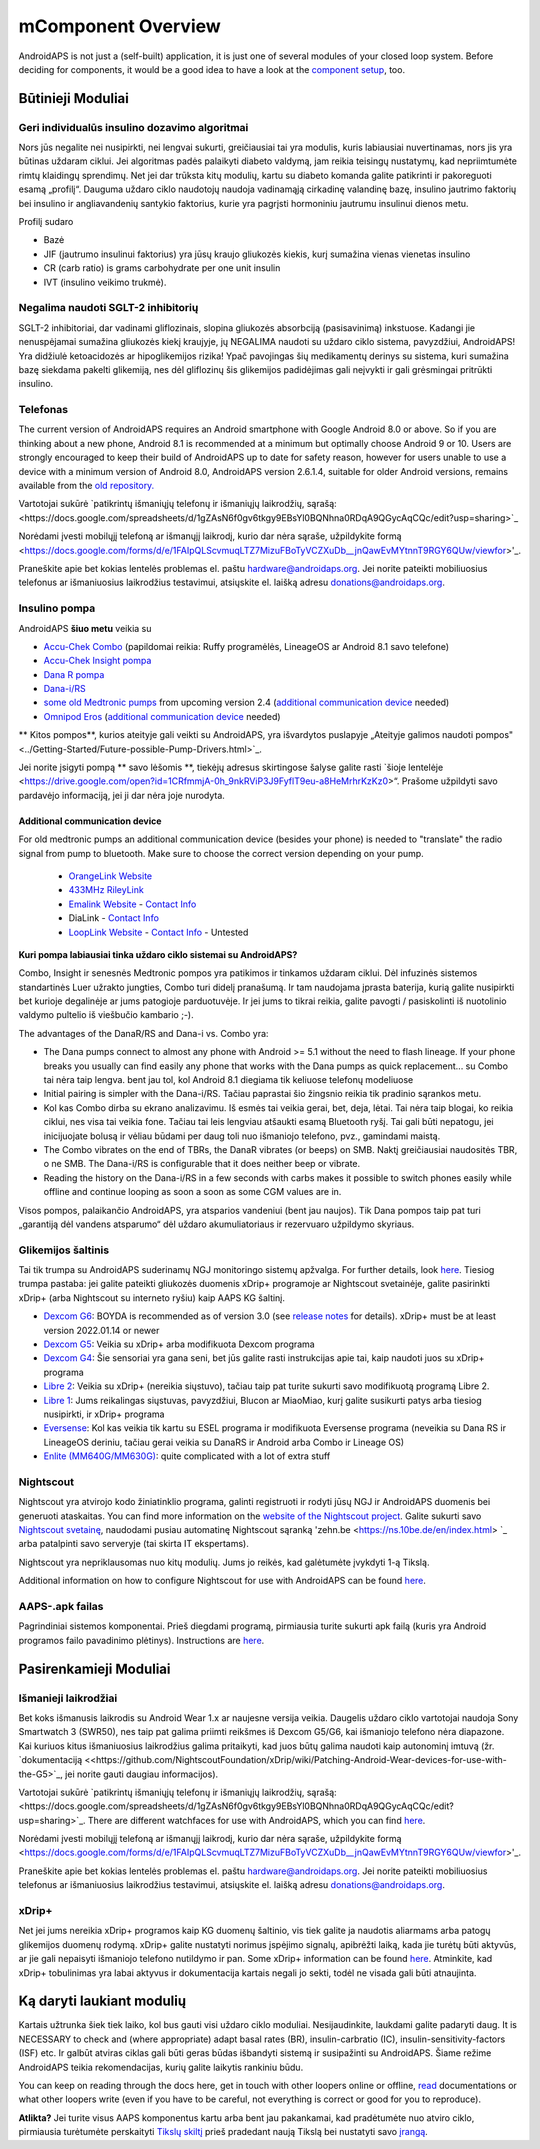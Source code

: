 mComponent Overview 
**************************************************
AndroidAPS is not just a (self-built) application, it is just one of several modules of your closed loop system. Before deciding for components, it would be a good idea to have a look at the `component setup <../index.html#component-setup>`_, too.
   
.. image:: ../images/modules.png
  :alt: Components overview

.. pastaba:: 
   **SVARBUS SAUGOS ĮSPĖJIMAS**

   Šioje dokumentacijoje aprašytos pagrindinės AndroidAPS saugos funkcijos, grindžiamos aparatinės įrangos, su kuria nustatėte savo sistemą, saugos savybėmis. Labai svarbu, kad insulino pompa ir CGM sistema, naudojama uždaro ciklo sistemai su automatiniu insulino tiekimu, būtų tinkamai išbandytos ir visiškai veikiančios, pažymėtos CE ženklu (Europoje) kaip medicinos prietaisai. Šių komponentų aparatinės ar programinės įrangos pakeitimai gali sukelti netikėtą insulino tiekimą ir taip sukelti didelę riziką vartotojui. Nenaudokite sugedusių, modifikuotų ar pačių pagamintų insulino pompų ar CGM duomenų skaitytuvų, kad sukurtumėte ar valdytumėte AndroidAPS sistemą.

   Be to, ne mažiau svarbu naudoti tik originalius priedus, tokius kaip įšovikliai, kateteriai ir insulino rezervuarai, patvirtinti jūsų pompos ar CGM gamintojo. Nepatikrintų ar modifikuotų priedų naudojimas gali sukelti CGM sistemos netikslumus ir insulino tiekimo klaidas. Insulinas yra labai pavojingas, jei jis neteisingai dozuotas. Nežaisk su savo gyvenimu naudodamas neišbandytus ar modifikuotus priedus.
   
   Galiausiai, jūs neturėtumėte vartoti SGLT-2 inhibitorių (glifozinų), nes jie nenuspėjamai sumažina cukraus kiekį kraujyje.  Ypač pavojingas derinys su sistema, kuri sumažina bazę siekdama pakelti glikemiją, nes dėl gliflozinų šis glikemijos padidėjimas gali neįvykti ir gali grėsmingai pritrūkti insulino.

Būtinieji Moduliai
==================================================
Geri individualūs insulino dozavimo algoritmai
----------------------------------------------------------
Nors jūs negalite nei nusipirkti, nei lengvai sukurti, greičiausiai tai yra modulis, kuris labiausiai nuvertinamas, nors jis yra būtinas uždaram ciklui. Jei algoritmas padės palaikyti diabeto valdymą, jam reikia teisingų nustatymų, kad nepriimtumėte rimtų klaidingų sprendimų.
Net jei dar trūksta kitų modulių, kartu su diabeto komanda galite patikrinti ir pakoreguoti esamą „profilį“. 
Dauguma uždaro ciklo naudotojų naudoja vadinamąją cirkadinę valandinę bazę, insulino jautrimo faktorių bei insulino ir angliavandenių santykio faktorius, kurie yra pagrįsti hormoniniu jautrumu insulinui dienos metu.

Profilį sudaro

* Bazė
* JIF (jautrumo insulinui faktorius) yra jūsų kraujo gliukozės kiekis, kurį sumažina vienas vienetas insulino
* CR (carb ratio) is grams carbohydrate per one unit insulin
* IVT (insulino veikimo trukmė).

Negalima naudoti SGLT-2 inhibitorių
--------------------------------------------------
SGLT-2 inhibitoriai, dar vadinami gliflozinais, slopina gliukozės absorbciją (pasisavinimą) inkstuose. Kadangi jie nenuspėjamai sumažina gliukozės kiekį kraujyje, jų NEGALIMA naudoti su uždaro ciklo sistema, pavyzdžiui, AndroidAPS! Yra didžiulė ketoacidozės ar hipoglikemijos rizika! Ypač pavojingas šių medikamentų derinys su sistema, kuri sumažina bazę siekdama pakelti glikemiją, nes dėl gliflozinų šis glikemijos padidėjimas gali neįvykti ir gali grėsmingai pritrūkti insulino.

Telefonas
--------------------------------------------------
The current version of AndroidAPS requires an Android smartphone with Google Android 8.0 or above. So if you are thinking about a new phone, Android 8.1 is recommended at a minimum but optimally choose Android 9 or 10.
Users are strongly encouraged to keep their build of AndroidAPS up to date for safety reason, however for users unable to use a device with a minimum version of Android 8.0, AndroidAPS version 2.6.1.4, suitable for older Android versions, remains available from the `old repository. <https://github.com/miloskozak/androidaps>`_

Vartotojai sukūrė `patikrintų išmaniųjų telefonų ir išmaniųjų laikrodžių, sąrašą:<https://docs.google.com/spreadsheets/d/1gZAsN6f0gv6tkgy9EBsYl0BQNhna0RDqA9QGycAqCQc/edit?usp=sharing>`_

Norėdami įvesti mobilųjį telefoną ar išmanųjį laikrodį, kurio dar nėra sąraše, užpildykite formą <https://docs.google.com/forms/d/e/1FAIpQLScvmuqLTZ7MizuFBoTyVCZXuDb__jnQawEvMYtnnT9RGY6QUw/viewfor>'_.

Praneškite apie bet kokias lentelės problemas el. paštu `hardware@androidaps.org <mailto:hardware@androidaps.org>`_. Jei norite pateikti mobiliuosius telefonus ar išmaniuosius laikrodžius testavimui, atsiųskite el. laišką adresu `donations@androidaps.org <mailto:hardware@androidaps.org>`_.

Insulino pompa
--------------------------------------------------
AndroidAPS **šiuo metu** veikia su 

- `Accu-Chek Combo <../Configuration/Accu-Chek-Combo-Pump.html>`_ (papildomai reikia: Ruffy programėlės, LineageOS ar Android 8.1 savo telefone)
- `Accu-Chek Insight pompa <../Configuration/Accu-Chek-Insight-Pump.md>`_ 
- `Dana R pompa <../Configuration/DanaR-Insulin-Pump.md>`_ 
- `Dana-i/RS <../Configuration/DanaRS-Insulin-Pump.html>`_
- `some old Medtronic pumps <../Configuration/MedtronicPump.html>`_ from upcoming version 2.4 (`additional communication device <../Module/module.html#additional-communication-device>`__ needed)
- `Omnipod Eros <../Configuration/OmnipodEros.html>`_ (`additional communication device <../Module/module.html#additional-communication-device>`__ needed)

** Kitos pompos**, kurios ateityje gali veikti su AndroidAPS, yra išvardytos puslapyje „Ateityje galimos naudoti pompos" <../Getting-Started/Future-possible-Pump-Drivers.html>`_.

Jei norite įsigyti pompą ** savo lėšomis **, tiekėjų adresus skirtingose šalyse galite rasti `šioje lentelėje <https://drive.google.com/open?id=1CRfmmjA-0h_9nkRViP3J9FyflT9eu-a8HeMrhrKzKz0>“. Prašome užpildyti savo pardavėjo informaciją, jei ji dar nėra joje nurodyta.

Additional communication device
~~~~~~~~~~~~~~~~~~~~~~~~~~~~~~~~~~~~~~~~~~~~~~~~~~
For old medtronic pumps an additional communication device (besides your phone) is needed to "translate" the radio signal from pump to bluetooth. Make sure to choose the correct version depending on your pump.

   -  |OrangeLink|  `OrangeLink Website <https://getrileylink.org/product/orangelink>`_    
   -  |RileyLink| `433MHz RileyLink <https://getrileylink.org/product/rileylink433>`__
   -  |EmaLink|  `Emalink Website <https://github.com/sks01/EmaLink>`__ - `Contact Info <mailto:getemalink@gmail.com>`__  
   -  |DiaLink|  DiaLink - `Contact Info <mailto:Boshetyn@ukr.net>`__     
   -  |LoopLink|  `LoopLink Website <https://www.getlooplink.org/>`__ - `Contact Info <https://jameswedding.substack.com/>`__ - Untested

**Kuri pompa labiausiai tinka uždaro ciklo sistemai su AndroidAPS?**

Combo, Insight ir senesnės Medtronic pompos yra patikimos ir tinkamos uždaram ciklui. Dėl infuzinės sistemos standartinės Luer užrakto jungties, Combo turi didelį pranašumą. Ir tam naudojama įprasta baterija, kurią galite nusipirkti bet kurioje degalinėje ar jums patogioje parduotuvėje. Ir jei jums to tikrai reikia, galite pavogti / pasiskolinti iš nuotolinio valdymo pultelio iš viešbučio kambario ;-).

The advantages of the DanaR/RS and Dana-i vs. Combo yra:

- The Dana pumps connect to almost any phone with Android >= 5.1 without the need to flash lineage. If your phone breaks you usually can find easily any phone that works with the Dana pumps as quick replacement... su Combo tai nėra taip lengva. bent jau tol, kol Android 8.1 diegiama tik keliuose telefonų modeliuose
- Initial pairing is simpler with the Dana-i/RS. Tačiau paprastai šio žingsnio reikia tik pradinio sąrankos metu.
- Kol kas Combo dirba su ekrano analizavimu. Iš esmės tai veikia gerai, bet, deja, lėtai. Tai nėra taip blogai, ko reikia ciklui, nes visa tai veikia fone. Tačiau tai leis lengviau atšaukti esamą Bluetooth ryšį. Tai gali būti nepatogu, jei inicijuojate bolusą ir vėliau būdami per daug toli nuo išmaniojo telefono, pvz., gamindami maistą. 
- The Combo vibrates on the end of TBRs, the DanaR vibrates (or beeps) on SMB. Naktį greičiausiai naudositės TBR, o ne SMB.  The Dana-i/RS is configurable that it does neither beep or vibrate.
- Reading the history on the Dana-i/RS in a few seconds with carbs makes it possible to switch phones easily while offline and continue looping as soon a soon as some CGM values are in.
Visos pompos, palaikančio AndroidAPS, yra atsparios vandeniui (bent jau naujos). Tik Dana pompos taip pat turi „garantiją dėl vandens atsparumo“ dėl uždaro akumuliatoriaus ir rezervuaro užpildymo skyriaus. 

Glikemijos šaltinis
--------------------------------------------------
Tai tik trumpa su AndroidAPS suderinamų NGJ monitoringo sistemų apžvalga. For further details, look `here <../Configuration/BG-Source.html>`_. Tiesiog trumpa pastaba: jei galite pateikti gliukozės duomenis xDrip+ programoje ar Nightscout svetainėje, galite pasirinkti xDrip+ (arba Nightscout su interneto ryšiu) kaip AAPS KG šaltinį.

* `Dexcom G6 <../Hardware/DexcomG6.html>`_: BOYDA is recommended as of version 3.0 (see `release notes <../Installing-AndroidAPS/Releasenotes.html#important-hints>`_ for details). xDrip+ must be at least version 2022.01.14 or newer
* `Dexcom G5 <../Hardware/DexcomG5.html>`_: Veikia su xDrip+ arba modifikuota Dexcom programa
* `Dexcom G4 <../Hardware/DexcomG4.html>`_: Šie sensoriai yra gana seni, bet jūs galite rasti instrukcijas apie tai, kaip naudoti juos su xDrip+ programa
* `Libre 2 <../Hardware/Libre2.html>`_: Veikia su xDrip+ (nereikia siųstuvo), tačiau taip pat turite sukurti savo modifikuotą programą Libre 2.
* `Libre 1 <../Hardware/Libre1.html>`_: Jums reikalingas siųstuvas, pavyzdžiui, Blucon ar MiaoMiao, kurį galite susikurti patys arba tiesiog nusipirkti, ir xDrip+ programa
* `Eversense <../Hardware/Eversense.html>`_: Kol kas veikia tik kartu su ESEL programa ir modifikuota Eversense programa (neveikia su Dana RS ir LineageOS deriniu, tačiau gerai veikia su DanaRS ir Android arba Combo ir Lineage OS)
* `Enlite (MM640G/MM630G) <../Hardware/MM640g.html>`_: quite complicated with a lot of extra stuff


Nightscout
--------------------------------------------------
Nightscout yra atvirojo kodo žiniatinklio programa, galinti registruoti ir rodyti jūsų NGJ ir AndroidAPS duomenis bei generuoti ataskaitas. You can find more information on the `website of the Nightscout project <http://nightscout.github.io/>`_. Galite sukurti savo `Nightscout svetainę <https://nightscout.github.io/nightscout/new_user/>`_, naudodami pusiau automatinę Nightscout sąranką 'zehn.be <https://ns.10be.de/en/index.html> `_ arba patalpinti savo serveryje (tai skirta IT ekspertams).

Nightscout yra nepriklausomas nuo kitų modulių. Jums jo reikės, kad galėtumėte įvykdyti 1-ą Tikslą.

Additional information on how to configure Nightscout for use with AndroidAPS can be found `here <../Installing-AndroidAPS/Nightscout.html>`__.

AAPS-.apk failas
--------------------------------------------------
Pagrindiniai sistemos komponentai. Prieš diegdami programą, pirmiausia turite sukurti apk failą (kuris yra Android programos failo pavadinimo plėtinys). Instructions are  `here <../Installing-AndroidAPS/Building-APK.html>`__.  

Pasirenkamieji Moduliai
==================================================
Išmanieji laikrodžiai
--------------------------------------------------
Bet koks išmanusis laikrodis su Android Wear 1.x ar naujesne versija veikia. Daugelis uždaro ciklo vartotojai naudoja Sony Smartwatch 3 (SWR50), nes taip pat galima priimti reikšmes iš Dexcom G5/G6, kai išmaniojo telefono nėra diapazone. Kai kuriuos kitus išmaniuosius laikrodžius galima pritaikyti, kad juos būtų galima naudoti kaip autonominį imtuvą (žr. `dokumentaciją <<https://github.com/NightscoutFoundation/xDrip/wiki/Patching-Android-Wear-devices-for-use-with-the-G5>`_, jei norite gauti daugiau informacijos).

Vartotojai sukūrė `patikrintų išmaniųjų telefonų ir išmaniųjų laikrodžių, sąrašą:<https://docs.google.com/spreadsheets/d/1gZAsN6f0gv6tkgy9EBsYl0BQNhna0RDqA9QGycAqCQc/edit?usp=sharing>`_. There are different watchfaces for use with AndroidAPS, which you can find `here <../Configuration/Watchfaces.html>`__.

Norėdami įvesti mobilųjį telefoną ar išmanųjį laikrodį, kurio dar nėra sąraše, užpildykite formą <https://docs.google.com/forms/d/e/1FAIpQLScvmuqLTZ7MizuFBoTyVCZXuDb__jnQawEvMYtnnT9RGY6QUw/viewfor>'_.

Praneškite apie bet kokias lentelės problemas el. paštu `hardware@androidaps.org <mailto:hardware@androidaps.org>`_. Jei norite pateikti mobiliuosius telefonus ar išmaniuosius laikrodžius testavimui, atsiųskite el. laišką adresu `donations@androidaps.org <mailto:hardware@androidaps.org>`_.

xDrip+
--------------------------------------------------
Net jei jums nereikia xDrip+ programos kaip KG duomenų šaltinio, vis tiek galite ja naudotis aliarmams arba patogų glikemijos duomenų rodymą. xDrip+ galite nustatyti norimus įspėjimo signalų, apibrėžti laiką, kada jie turėtų būti aktyvūs, ar jie gali nepaisyti išmaniojo telefono nutildymo ir pan. Some xDrip+ information can be found `here <../Configuration/xdrip.html>`__. Atminkite, kad xDrip+ tobulinimas yra labai aktyvus ir dokumentacija kartais negali jo sekti, todėl ne visada gali būti atnaujinta.
  
Ką daryti laukiant modulių
==================================================
Kartais užtrunka šiek tiek laiko, kol bus gauti visi uždaro ciklo moduliai. Nesijaudinkite, laukdami galite padaryti daug. It is NECESSARY to check and (where appropriate) adapt basal rates (BR), insulin-carbratio (IC), insulin-sensitivity-factors (ISF) etc. Ir galbūt atviras ciklas gali būti geras būdas išbandyti sistemą ir susipažinti su AndroidAPS. Šiame režime AndroidAPS teikia rekomendacijas, kurių galite laikytis rankiniu būdu.

You can keep on reading through the docs here, get in touch with other loopers online or offline, `read <../Where-To-Go-For-Help/Background-reading.html>`_ documentations or what other loopers write (even if you have to be careful, not everything is correct or good for you to reproduce).

**Atlikta?**
Jei turite visus AAPS komponentus kartu arba bent jau pakankamai, kad pradėtumėte nuo atviro ciklo, pirmiausia turėtumėte perskaityti `Tikslų skiltį <../Usage/Objectives.html>`_ prieš pradedant naują Tikslą bei nustatyti savo 
`įrangą <../index.html#component-setup>`_.

..
	Image aliases resource for referencing images by name with more positioning flexibility


..
	Hardware and Software Requirements
.. |EmaLink|				image:: ../images/omnipod/EmaLink.png
.. |LoopLink|				image:: ../images/omnipod/LoopLink.png
.. |OrangeLink|			image:: ../images/omnipod/OrangeLink.png		
.. |RileyLink|				image:: ../images/omnipod/RileyLink.png
.. |DiaLink|		      image:: ../images/omnipod/DiaLink.png
